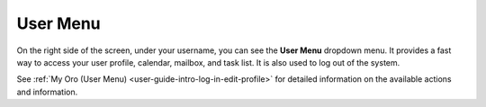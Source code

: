 .. _user-guide-getting-started-user-menu:


User Menu 
=========

On the right side of the screen, under your username, you can see the **User Menu** dropdown menu. It provides a fast way to
access your user profile, calendar, mailbox, and task list. It is also used to log out of the system.

.. image:: ../img/intro/user_menu.png

See :ref:`My Oro (User Menu) <user-guide-intro-log-in-edit-profile>` for detailed information on the available actions and information.



